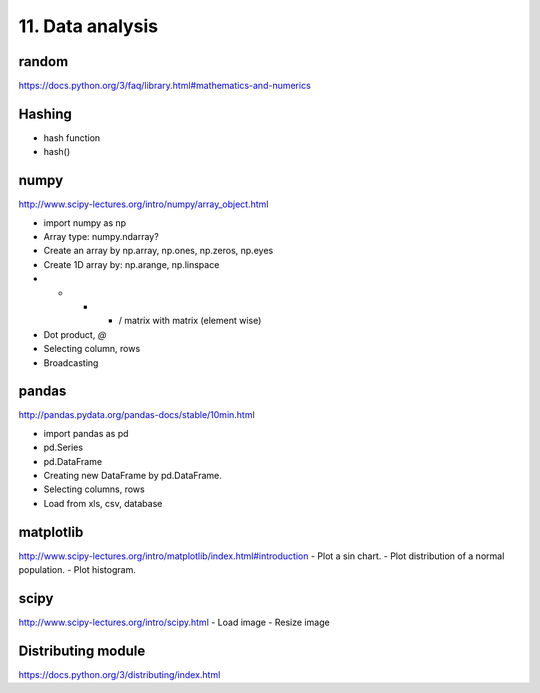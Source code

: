 11. Data analysis
=================

random
------

https://docs.python.org/3/faq/library.html#mathematics-and-numerics

Hashing
-------

- hash function
- hash()

numpy
-----

http://www.scipy-lectures.org/intro/numpy/array_object.html

- import numpy as np
- Array type: numpy.ndarray?
- Create an array by np.array, np.ones, np.zeros, np.eyes
- Create 1D array by: np.arange, np.linspace
- + - * / matrix with matrix (element wise)
- Dot product, `@`
- Selecting column, rows
- Broadcasting

pandas
------

http://pandas.pydata.org/pandas-docs/stable/10min.html

- import pandas as pd
- pd.Series
- pd.DataFrame
- Creating new DataFrame by pd.DataFrame.
- Selecting columns, rows
- Load from xls, csv, database

matplotlib
----------

http://www.scipy-lectures.org/intro/matplotlib/index.html#introduction
- Plot a sin chart.
- Plot distribution of a normal population.
- Plot histogram.

scipy
-----

http://www.scipy-lectures.org/intro/scipy.html
- Load image
- Resize image

Distributing module
-------------------

https://docs.python.org/3/distributing/index.html
